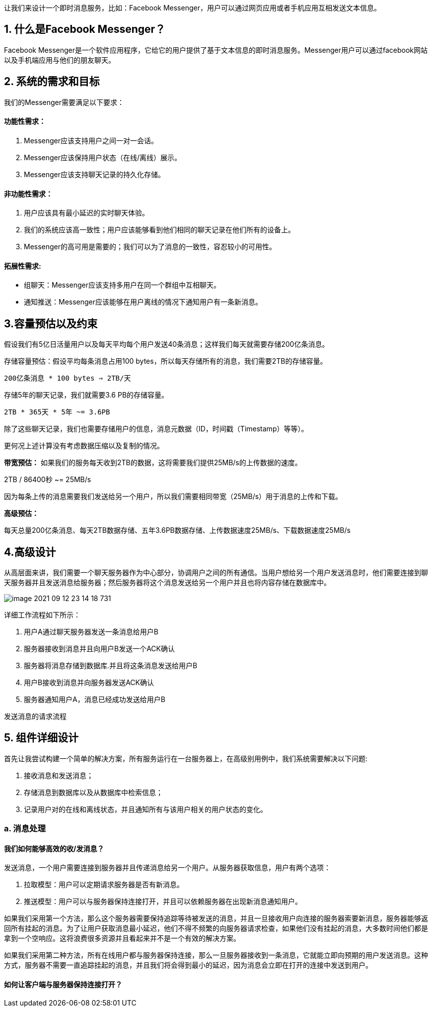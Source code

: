 让我们来设计一个即时消息服务，比如：Facebook Messenger，用户可以通过网页应用或者手机应用互相发送文本信息。

== 1. 什么是Facebook Messenger？

Facebook Messenger是一个软件应用程序，它给它的用户提供了基于文本信息的即时消息服务。Messenger用户可以通过facebook网站以及手机端应用与他们的朋友聊天。

== 2. 系统的需求和目标

我们的Messenger需要满足以下要求：

==== 功能性需求：

<1> Messenger应该支持用户之间一对一会话。
<2> Messenger应该保持用户状态（在线/离线）展示。
<3> Messenger应该支持聊天记录的持久化存储。

==== 非功能性需求：

<1> 用户应该具有最小延迟的实时聊天体验。
<2> 我们的系统应该高一致性；用户应该能够看到他们相同的聊天记录在他们所有的设备上。
<3> Messenger的高可用是需要的；我们可以为了消息的一致性，容忍较小的可用性。

==== 拓展性需求:

 * 组聊天：Messenger应该支持多用户在同一个群组中互相聊天。
 * 通知推送：Messenger应该能够在用户离线的情况下通知用户有一条新消息。

== 3.容量预估以及约束

假设我们有5亿日活量用户以及每天平均每个用户发送40条消息；这样我们每天就需要存储200亿条消息。

存储容量预估：假设平均每条消息占用100 bytes，所以每天存储所有的消息，我们需要2TB的存储容量。

`200亿条消息 * 100 bytes => 2TB/天`

存储5年的聊天记录，我们就需要3.6 PB的存储容量。

`2TB * 365天 * 5年 ~= 3.6PB`

除了这些聊天记录，我们也需要存储用户的信息，消息元数据（ID，时间戳（Timestamp）等等）。

更何况上述计算没有考虑数据压缩以及复制的情况。

*带宽预估：* 如果我们的服务每天收到2TB的数据，这将需要我们提供25MB/s的上传数据的速度。

2TB / 86400秒 ~= 25MB/s

因为每条上传的消息需要我们发送给另一个用户，所以我们需要相同带宽（25MB/s）用于消息的上传和下载。

*高级预估：*

每天总量200亿条消息、每天2TB数据存储、五年3.6PB数据存储、上传数据速度25MB/s、下载数据速度25MB/s

== 4.高级设计

从高层面来讲，我们需要一个聊天服务器作为中心部分，协调用户之间的所有通信。当用户想给另一个用户发送消息时，他们需要连接到聊天服务器并且发送消息给服务器；然后服务器将这个消息发送给另一个用户并且也将内容存储在数据库中。

image::image-2021-09-12-23-14-18-731.png[align=center]
详细工作流程如下所示：

<1> 用户A通过聊天服务器发送一条消息给用户B
<2> 服务器接收到消息并且向用户B发送一个ACK确认
<3> 服务器将消息存储到数据库.并且将这条消息发送给用户B
<4> 用户B接收到消息并向服务器发送ACK确认
<5> 服务器通知用户A，消息已经成功发送给用户B

发送消息的请求流程

== 5. 组件详细设计

首先让我尝试构建一个简单的解决方案，所有服务运行在一台服务器上，在高级别用例中，我们系统需要解决以下问题:

<1> 接收消息和发送消息；
<2> 存储消息到数据库以及从数据库中检索信息；
<3> 记录用户对的在线和离线状态，并且通知所有与该用户相关的用户状态的变化。

=== a. 消息处理
==== 我们如何能够高效的收/发消息？

发送消息，一个用户需要连接到服务器并且传递消息给另一个用户。从服务器获取信息，用户有两个选项：

<1> 拉取模型：用户可以定期请求服务器是否有新消息。
<2> 推送模型：用户可以与服务器保持连接打开，并且可以依赖服务器在出现新消息通知用户。

如果我们采用第一个方法，那么这个服务器需要保持追踪等待被发送的消息，并且一旦接收用户向连接的服务器索要新消息，服务器能够返回所有挂起的消息。为了让用户获取消息最小延迟，他们不得不频繁的向服务器请求检查，如果他们没有挂起的消息，大多数时间他们都是拿到一个空响应。这将浪费很多资源并且看起来并不是一个有效的解决方案。

如果我们采用第二种方法，所有在线用户都与服务器保持连接，那么一旦服务器接收到一条消息，它就能立即向预期的用户发送消息。这种方式，服务器不需要一直追踪挂起的消息，并且我们将会得到最小的延迟，因为消息会立即在打开的连接中发送到用户。

==== 如何让客户端与服务器保持连接打开？
